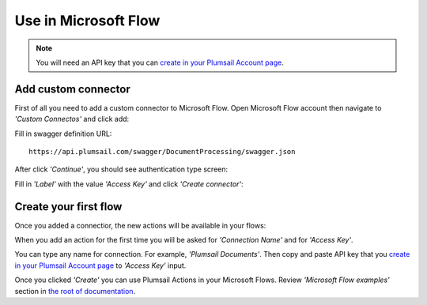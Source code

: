 Use in Microsoft Flow
=======================================

.. note:: You will need an API key that you can `create in your Plumsail Account page <sign-up.html#generate-api-key>`_.

Add custom connector
--------------------

First of all you need to add a custom connector to Microsoft Flow. Open Microsoft Flow account then navigate to *'Custom Connectos'* and click add:

.. image:: ../_static/img/getting-started/1-flow-custom-connectors.png
   :alt: Microsoft Flow custom connectors menu

Fill in swagger definition URL:

::

  https://api.plumsail.com/swagger/DocumentProcessing/swagger.json

After click *'Continue'*, you should see authentication type screen:

.. image:: ../_static/img/getting-started/2-flow-accesskey-label.png
   :alt: Microsoft Flow access key

Fill in *'Label'* with the value *'Access Key'* and click *'Create connector'*:

.. image:: ../_static/img/getting-started/create-connector-link.png
   :alt: Create Connector link

Create your first flow
----------------------

Once you added a connectior, the new actions will be available in your flows:

.. image:: ../_static/img/getting-started/3-plumsail-flow.png
   :alt: Screen of Plumsail Actions

When you add an action for the first time you will be asked for *'Connection Name'* and for *'Access Key'*. 

You can type any name for connection. For example, *'Plumsail Documents'*. Then copy and paste API key that you `create in your Plumsail Account page <sign-up.html#generate-api-key>`_ to *'Access Key'* input.

.. image:: ../_static/img/getting-started/create-flow-connection.png
   :alt: Screen of Plumsail Actions

Once you clicked *'Create'* you can use Plumsail Actions in your Microsoft Flows. Review *'Microsoft Flow examples'* section in `the root of documentation <../index.html>`_.